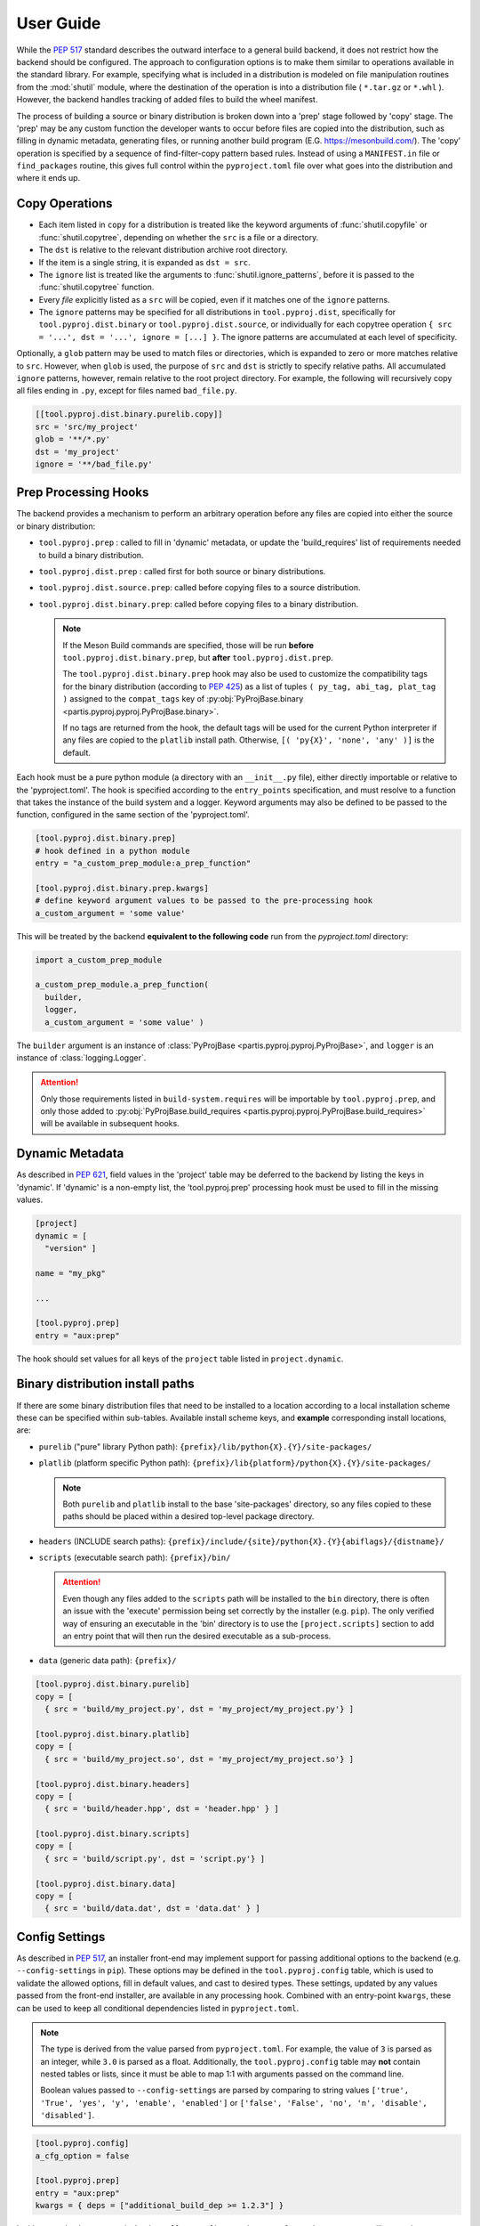 
User Guide
==========

While the :pep:`517` standard describes the outward interface to a general
build backend, it does not restrict how the backend should be configured.
The approach to configuration options is to make them similar to operations
available in the standard library.
For example, specifying what is included in a distribution is modeled on
file manipulation routines from the
:mod:`shutil` module, where the destination of the
operation is into a distribution file ( ``*.tar.gz`` or ``*.whl`` ).
However, the backend handles tracking of added files to build the wheel
manifest.

The process of building a source or binary distribution is broken down into
a 'prep' stage followed by 'copy' stage.
The 'prep' may be any custom function the developer wants to occur before files
are copied into the distribution, such as filling in dynamic metadata,
generating files, or running another build program (E.G. https://mesonbuild.com/).
The 'copy' operation is specified by a sequence of find-filter-copy pattern based
rules. Instead of using a ``MANIFEST.in`` file or ``find_packages`` routine,
this gives full control within the ``pyproject.toml`` file over what goes into
the distribution and where it ends up.

Copy Operations
---------------

.. code-block:: toml
  :caption: ``pyproject.toml``

  [project]
  # required project metadata
  name = "my-project"
  version = "1.0"

  [build-system]
  # specify this package as a build dependency
  requires = [
    "partis-pyproj" ]

  # direct the installer to the PEP-517 backend
  build-backend = "partis.pyproj.backend"

  [tool.pyproj.dist]
  # define patterns of files to ignore for any type of distribution
  ignore = [
    '__pycache__',
    '*.py[cod]',
    '*.so',
    '*.egg-info' ]

  [tool.pyproj.dist.source]
  # define what files/directories should be copied into a source distribution
  copy = [
    'src',
    'pyproject.toml' ]

  [tool.pyproj.dist.binary.purelib]
  # define what files/directories should be copied into a binary distribution
  # the 'dst' will correspond to the location of the file in 'site-packages'
  copy = [
    { src = 'src/my_project', dst = 'my_project' } ]


* Each item listed in ``copy`` for a distribution is treated like the
  keyword arguments of
  :func:`shutil.copyfile`
  or
  :func:`shutil.copytree`,
  depending on whether the ``src`` is a file or a directory.
* The ``dst`` is relative to the relevant distribution archive root directory.
* If the item is a single string, it is expanded as ``dst = src``.
* The ``ignore`` list is treated like the arguments to
  :func:`shutil.ignore_patterns`,
  before it is passed to the :func:`shutil.copytree` function.
* Every *file* explicitly listed as a ``src`` will be copied, even if it
  matches one of the ``ignore`` patterns.
* The ``ignore`` patterns may be specified for all distributions in
  ``tool.pyproj.dist``, specifically for ``tool.pyproj.dist.binary`` or
  ``tool.pyproj.dist.source``, or individually for each copytree operation
  ``{ src = '...', dst = '...', ignore = [...] }``.
  The ignore patterns are accumulated at each level of specificity.

Optionally, a ``glob`` pattern may be used to match files or directories,
which is expanded to zero or more matches relative to ``src``.
However, when ``glob`` is used, the purpose of ``src`` and ``dst`` is strictly
to specify relative paths.
All accumulated ``ignore`` patterns, however, remain relative to the root project
directory.
For example, the following will recursively copy all files ending in ``.py``,
except for files named ``bad_file.py``.

.. code-block:: toml

  [[tool.pyproj.dist.binary.purelib.copy]]
  src = 'src/my_project'
  glob = '**/*.py'
  dst = 'my_project'
  ignore = '**/bad_file.py'


Prep Processing Hooks
---------------------

The backend provides a mechanism to perform an arbitrary operation before any
files are copied into either the source or binary distribution:

* ``tool.pyproj.prep`` : called to fill in 'dynamic' metadata, or update
  the 'build_requires' list of requirements needed to build a binary distribution.
* ``tool.pyproj.dist.prep`` : called first for both source or binary distributions.
* ``tool.pyproj.dist.source.prep``: called before copying files to a source distribution.
* ``tool.pyproj.dist.binary.prep``: called before copying files to a binary distribution.

  .. note::

    If the Meson Build commands are specified, those will be run
    **before** ``tool.pyproj.dist.binary.prep``, but
    **after** ``tool.pyproj.dist.prep``.

    The ``tool.pyproj.dist.binary.prep`` hook may also be used to
    customize the compatibility tags for the binary distribution
    (according to :pep:`425`) as a list of tuples
    ``( py_tag, abi_tag, plat_tag )`` assigned to
    the ``compat_tags`` key of
    :py:obj:`PyProjBase.binary <partis.pyproj.pyproj.PyProjBase.binary>`.

    If no tags are returned from the hook, the default tags
    will be used for the current Python interpreter if any files are copied to
    the ``platlib`` install path.
    Otherwise, ``[( 'py{X}', 'none', 'any' )]`` is the default.

Each hook must be a pure python module (a directory with an
``__init__.py`` file), either directly importable or relative to the 'pyproject.toml'.
The hook is specified according to the ``entry_points`` specification, and
must resolve to a function that takes the instance of the build system and
a logger.
Keyword arguments may also be defined to be passed to the function,
configured in the same section of the 'pyproject.toml'.

.. code-block:: toml

  [tool.pyproj.dist.binary.prep]
  # hook defined in a python module
  entry = "a_custom_prep_module:a_prep_function"

  [tool.pyproj.dist.binary.prep.kwargs]
  # define keyword argument values to be passed to the pre-processing hook
  a_custom_argument = 'some value'


This will be treated by the backend **equivalent to the
following code** run from the `pyproject.toml` directory:

.. code:: python

  import a_custom_prep_module

  a_custom_prep_module.a_prep_function(
    builder,
    logger,
    a_custom_argument = 'some value' )


The ``builder`` argument is an instance of
:class:`PyProjBase <partis.pyproj.pyproj.PyProjBase>`, and ``logger``
is an instance of :class:`logging.Logger`.

.. attention::

  Only those requirements listed in ``build-system.requires``
  will be importable by ``tool.pyproj.prep``, and only those added to
  :py:obj:`PyProjBase.build_requires <partis.pyproj.pyproj.PyProjBase.build_requires>`
  will be available in subsequent hooks.

Dynamic Metadata
----------------

As described in :pep:`621`, field values in the 'project' table may be deferred
to the backend by listing the keys in 'dynamic'.
If 'dynamic' is a non-empty list, the 'tool.pyproj.prep' processing hook must
be used to fill in the missing values.

.. code-block:: toml

  [project]
  dynamic = [
    "version" ]

  name = "my_pkg"

  ...

  [tool.pyproj.prep]
  entry = "aux:prep"

The hook should set values for all keys of the ``project`` table listed
in ``project.dynamic``.

.. code-block:: python
  :caption: ``aux/__init__.py``

  def prep( builder, logger ):
    builder.project.version = "1.2.3"

Binary distribution install paths
---------------------------------

If there are some binary distribution files that need to be installed to a
location according to a local installation scheme
these can be specified within sub-tables.
Available install scheme keys, and **example** corresponding install locations, are:

* ``purelib`` ("pure" library Python path): ``{prefix}/lib/python{X}.{Y}/site-packages/``
* ``platlib`` (platform specific Python path): ``{prefix}/lib{platform}/python{X}.{Y}/site-packages/``

  .. note::

    Both ``purelib`` and ``platlib`` install to the base 'site-packages'
    directory, so any files copied to these paths should be placed within a
    desired top-level package directory.

* ``headers`` (INCLUDE search paths): ``{prefix}/include/{site}/python{X}.{Y}{abiflags}/{distname}/``
* ``scripts`` (executable search path): ``{prefix}/bin/``

  .. attention::

    Even though any files added to the ``scripts`` path will be installed to
    the ``bin`` directory, there is often an issue with the 'execute' permission
    being set correctly by the installer (e.g. ``pip``).
    The only verified way of ensuring an executable in the 'bin' directory is to
    use the ``[project.scripts]`` section to add an entry point that will then
    run the desired executable as a sub-process.

* ``data`` (generic data path): ``{prefix}/``

.. code-block:: toml

  [tool.pyproj.dist.binary.purelib]
  copy = [
    { src = 'build/my_project.py', dst = 'my_project/my_project.py'} ]

  [tool.pyproj.dist.binary.platlib]
  copy = [
    { src = 'build/my_project.so', dst = 'my_project/my_project.so'} ]

  [tool.pyproj.dist.binary.headers]
  copy = [
    { src = 'build/header.hpp', dst = 'header.hpp' } ]

  [tool.pyproj.dist.binary.scripts]
  copy = [
    { src = 'build/script.py', dst = 'script.py'} ]

  [tool.pyproj.dist.binary.data]
  copy = [
    { src = 'build/data.dat', dst = 'data.dat' } ]


Config Settings
---------------

As described in :pep:`517`, an installer front-end may implement support for
passing additional options to the backend
(e.g. ``--config-settings`` in ``pip``).
These options may be defined in the ``tool.pyproj.config`` table, which is used
to validate the allowed options, fill in default values, and cast to
desired types.
These settings, updated by any values passed from the front-end installer,
are available in any processing hook.
Combined with an entry-point ``kwargs``, these can be used to keep all
conditional dependencies listed in ``pyproject.toml``.

.. note::

  The type is derived from the value parsed from ``pyproject.toml``.
  For example, the value of ``3`` is parsed as an integer, while ``3.0`` is parsed
  as a float.
  Additionally, the ``tool.pyproj.config`` table may **not** contain nested tables
  or lists, since it must be able to map 1:1 with arguments passed on
  the command line.

  Boolean values passed to ``--config-settings`` are parsed by comparing to
  string values ``['true', 'True', 'yes', 'y', 'enable', 'enabled']``
  or ``['false', 'False', 'no', 'n', 'disable', 'disabled']``.

.. code-block:: toml

  [tool.pyproj.config]
  a_cfg_option = false

  [tool.pyproj.prep]
  entry = "aux:prep"
  kwargs = { deps = ["additional_build_dep >= 1.2.3"] }

.. code-block:: python
  :caption: ``aux/__init__.py``

  def prep( builder, logger, deps ):

    if builder.config.a_cfg_option:
      builder.build_requires |= set(deps)

In this example, the command
``pip install --config-settings a_cfg_option=true ...`` will cause the
'additional_build_dep' to be installed before the build occurs.


Meson Build system
------------------

With the optional dependency ``partis-pyproj[meson]``, support is included for
the Meson Build system https://mesonbuild.com/ as a method to compile extensions
and non-Python code.
To use this feature, the source directory must contain appropriate 'meson.build' files,
since the 'pyproject.toml' configuration only provides a way of running
``meson setup`` and ``meson compile`` before creating the binary distribution.
Also, the ``meson install`` must be able to be done in a way that can be
copied into the distribution, instead of actually being installed to the system.

The ``src_dir`` and ``prefix`` paths are always relative to the project
root directory, and default to ``src_dir = '.'`` and ``prefix = './build'``.
If ``build_dir`` is given, it is also relative to the project root directory,
otherwise the build will occur in a temporary directory that is removed after
"installing" to ``prefix``.

The result should be equivalent to running the following commands:

.. code-block:: bash

  meson setup [setup_args] --prefix prefix [-Doption=val] build_dir src_dir
  meson compile [compile_args] -C build_dir
  meson install [install_args] -C build_dir

For example, the following configuration,

.. code-block:: toml

  [tool.pyproj.meson]
  # flag that the meson commands should be run.
  compile = true

  # automatically use available number of parallel build jobs
  compile_args = [
    '-j', '-1' ]

  # location of root 'meson.build' and 'meson_options.txt' files
  src_dir = '.'
  # location to create temporary build files (optional)
  build_dir = 'build'
  # location to place final build targets
  prefix = 'build'

  [tool.pyproj.meson.options]
  # Custom build options
  custom_feature=enabled

  [tool.pyproj.dist.binary.platlib]
  # binary distribution platform specific install path
  copy = [
    { src = 'build/lib', dst = 'my_project' } ]

will result in the commands executed in the project directory,
followed by copying all files in 'build/lib' into the binary distribution's
'platlib' install path:

.. code-block:: bash

  meson setup --prefix ./build -Dcustom_feature=enabled ./build .
  meson compile -j -1 -C ./build
  meson install -C ./build

.. attention::

  The ``ignore`` patterns should be considered specially when including compiled
  extensions, for example to ensure that the extension shared object '.so' are
  actually copied into the binary distribution.


Support for 'legacy setup.py'
-----------------------------

There is an optional mechanism to add support of setup.py for non PEP 517
compliant installers that must install a package from source.
This option does **not** use setuptools in any way, since that wouldn't allow
the faithful interpretation of the build process defined in 'pyproject.toml',
nor of included custom build hooks.

.. attention::

  Legacy support is likely fragile and **not guaranteed** to be successful.
  It would be better to recommend the end-user simply update their package manager
  to be PEP-517 capable, such as ``pip >= 18.1``, or to provide pre-built wheels
  for those users.

If enabled, a 'setup.py' file is generated when building a source
distribution that, if run by an installation front-end, will attempt to emulate
the setuptools CLI 'egg_info', 'bdist_wheel', and 'install' commands:

* The 'egg_info' command copies out a set of equivalent '.egg-info'
  files, which should subsequently be ignored after the meta-data is extracted.

* The 'bdist_wheel' command will attempt to simply call the backend code as
  though it were a PEP-517 build, assuming the build dependencies were
  satisfied by the front-end (added to the regular install
  dependencies in the '.egg-info').

* If 'install' is called ( instead of 'bdist_wheel' ), then it will
  again try to build the wheel using the backend, and then try to use pip
  to handle installation of the wheel as another sub-process.
  This will fail if pip is not the front-end.

This 'legacy' feature is enabled by setting the value of
``tool.pyproj.dist.source.add_legacy_setup``.

.. code-block:: toml

  [tool.pyproj.dist.source]

  # adds support for legacy 'setup.py'
  add_legacy_setup = true
